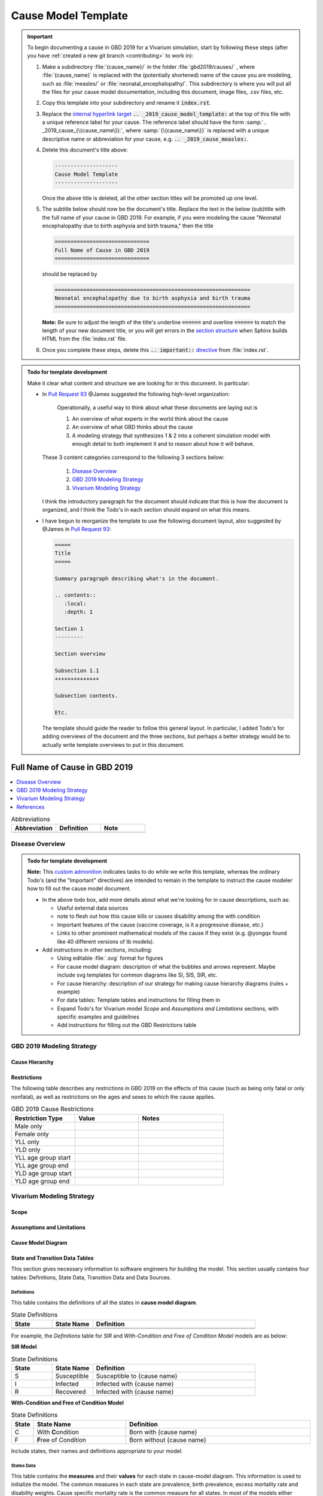 .. _2019_cause_model_template:

--------------------
Cause Model Template
--------------------

.. _Pull Request 64: https://github.com/ihmeuw/vivarium_research/pull/64
.. _Pull Request 76: https://github.com/ihmeuw/vivarium_research/pull/76
.. _Pull Request 91: https://github.com/ihmeuw/vivarium_research/pull/91
.. _Pull Request 93: https://github.com/ihmeuw/vivarium_research/pull/93
.. _Pull Request 99: https://github.com/ihmeuw/vivarium_research/pull/99

.. important::

   To begin documenting a cause in GBD 2019 for a Vivarium simulation, start by
   following these steps (after you have :ref:`created a new git branch
   <contributing>` to work in):

   #. Make a subdirectory :file:`{cause_name}/` in the folder
      :file:`gbd2019/causes/` , where :file:`{cause_name}` is replaced with the
      (potentially shortened) name of the cause you are modeling, such as :file:`measles/` or :file:`neonatal_encephalopathy/`.  This
      subdirectory is where you will put all the files for your cause model
      documentation, including this document, image files, .csv files, etc.


   #. Copy this template into your subdirectory and rename
      it :code:`index.rst`.

   #. Replace the `internal hyperlink target
      <https://docutils.sourceforge.io/docs/user/rst/quickref.html#internal-hyperlink-targets>`_
      :code:`.. _2019_cause_model_template:` at the top of this file with a
      unique reference label for your cause. The reference label should have the
      form :samp:`.. _2019_cause_{\{cause_name\}}:`, where
      :samp:`{\{cause_name\}}` is replaced with a unique descriptive name or
      abbreviation for your cause, e.g. :code:`.. _2019_cause_measles:`.

   #. Delete this document's title above:

      .. code:: reStructuredText

         --------------------
         Cause Model Template
         --------------------

      Once the above title is deleted, all the other section titles will be
      promoted up one level.

   #. The subtitle below should now be the document's title. Replace the text
      in the below (sub)title with the full name of your cause in GBD 2019. For example, if you were modeling the cause "Neonatal encephalopathy due to birth asphyxia and birth trauma," then the title

      .. code:: reStructuredText

         ==============================
         Full Name of Cause in GBD 2019
         ==============================

      should be replaced by

      .. code:: reStructuredText

         ==============================================================
         Neonatal encephalopathy due to birth asphyxia and birth trauma
         ==============================================================

      **Note:** Be sure to adjust the length of the title's underline
      :code:`======` and overline :code:`======` to match the length of your
      new document title, or you will get errors in the `section structure
      <https://docutils.sourceforge.io/docs/user/rst/quickref.html#section-structure>`_
      when Sphinx builds HTML from the :file:`index.rst` file.

   #. Once you complete these steps, delete this :code:`.. important::`
      `directive <https://docutils.sourceforge.io/docs/ref/rst/restructuredtext.html#directives>`_
      from :file:`index.rst`.

.. admonition:: Todo for template development

  Make it clear what content and structure we are looking for in this document.
  In particular:

  - In `Pull Request 93`_ @James suggested the following high-level
    organization:

      Operationally, a useful way to think about what these documents are laying out is

      1. An overview of what experts in the world think about the cause
      2. An overview of what GBD thinks about the cause
      3. A modeling strategy that synthesizes 1 & 2 into a coherent simulation
         model with enough detail to both implement it and to reason about how it
         will behave.

    These 3 content categories correspond to the following 3 sections below:

      1. `Disease Overview`_
      2. `GBD 2019 Modeling Strategy`_
      3. `Vivarium Modeling Strategy`_

    I think the introductory paragraph for the document should indicate that
    this is how the document is organized, and I think the Todo's in each
    section should expand on what this means.

  - I have begun to reorganize the template to use the following document
    layout, also suggested by @James in `Pull Request 93`_:

    .. code:: reStructuredText

      =====
      Title
      =====

      Summary paragraph describing what's in the document.

      .. contents::
         :local:
         :depth: 1

      Section 1
      ---------

      Section overview

      Subsection 1.1
      ++++++++++++++

      Subsection contents.

      Etc.

    The template should guide the reader to follow this general layout. In
    particular, I added Todo's for adding overviews of the document and the
    three sections, but perhaps a better strategy would be to actually write
    template overviews to put in this document.

==============================
Full Name of Cause in GBD 2019
==============================

.. todo::

  Add a brief introductory paragraph for this document.

.. contents::
   :local:
   :depth: 1

.. list-table:: Abbreviations
  :widths: 15 15 15
  :header-rows: 1

  * - Abbreviation
    - Definition
    - Note
  * - 
    - 
    - 

.. todo::

  Fill out table with any abbreviations and their definitions used in this document.

Disease Overview
----------------

.. todo::

   Add a general clinical overview of the cause.

.. admonition:: Todo for template development

   **Note:** This `custom admonition
   <https://docutils.sourceforge.io/docs/ref/rst/directives.html#generic-admonition>`_
   indicates tasks to do while we write this template, whereas the ordinary
   Todo's (and the "Important" directives) are intended to remain in the
   template to instruct the cause modeler how to fill out the cause model
   document.

   - In the above todo box, add more details about what we're looking for in
     cause descriptions, such as:

     - Useful external data sources
     - note to flesh out how this cause kills or causes disability among the
       with condition
     - Important features of the cause (vaccine coverage, is it a progressive
       disease, etc.)
     - Links to other prominent mathematical models of the cause if they exist
       (e.g. @yongqx found like 40 different versions of tb models).

   - Add instructions in other sections, including:

     - Using editable :file:`.svg` format for figures
     - For cause model diagram: description of what the bubbles and arrows
       represent. Maybe include svg templates for common diagrams like SI, SIS,
       SIR, etc.
     - For cause hierarchy: description of our strategy for making cause
       hierarchy diagrams (rules + example)
     - For data tables: Template tables and instructions for filling them in
     - Expand Todo's for Vivarium model `Scope` and `Assumptions and
       Limitations` sections, with specific examples and guidelines
     - Add instructions for filling out the GBD Restrictions table


GBD 2019 Modeling Strategy
--------------------------

.. todo::

  Add an overview of the GBD modeling section.

Cause Hierarchy
+++++++++++++++

Restrictions
++++++++++++

The following table describes any restrictions in GBD 2019 on the effects of
this cause (such as being only fatal or only nonfatal), as well as restrictions
on the ages and sexes to which the cause applies.

.. list-table:: GBD 2019 Cause Restrictions
   :widths: 15 15 20
   :header-rows: 1

   * - Restriction Type
     - Value
     - Notes
   * - Male only
     -
     -
   * - Female only
     -
     -
   * - YLL only
     -
     -
   * - YLD only
     -
     -
   * - YLL age group start
     -
     -
   * - YLL age group end
     -
     -
   * - YLD age group start
     -
     -
   * - YLD age group end
     -
     -


Vivarium Modeling Strategy
--------------------------

.. todo::

  Add an overview of the Vivarium modeling section.

Scope
+++++

.. todo::

  Describe which aspects of the disease this cause model is designed to
  simulate, and which aspects it is **not** designed to simulate.

Assumptions and Limitations
+++++++++++++++++++++++++++

.. todo::

  Describe the clinical and mathematical assumptions made for this cause model,
  and the limitations these assumptions impose on the applicability of the
  model.

Cause Model Diagram
+++++++++++++++++++

State and Transition Data Tables
++++++++++++++++++++++++++++++++

This section gives necessary information to software engineers for building the model. 
This section usually contains four tables: Definitions, State Data, Transition Data and Data Sources.

Definitions
"""""""""""

This table contains the definitions of all the states in **cause model diagram**. 

.. list-table:: State Definitions
   :widths: 5 5 20
   :header-rows: 1

   * - State
     - State Name
     - Definition
   * - 
     - 
     - 
   * - 
     - 
     - 

For example, the *Definitions* table for *SIR* and *With-Condition and Free of Condition Model* models are as below:

**SIR Model**

.. list-table:: State Definitions
   :widths: 5 5 20
   :header-rows: 1

   * - State
     - State Name
     - Definition
   * - S
     - Susceptible
     - Susceptible to {cause name}
   * - I
     - Infected
     - Infected with {cause name}
   * - R
     - Recovered
     - Infected with {cause name}


**With-Condition and Free of Condition Model**

.. list-table:: State Definitions
   :widths: 1, 5, 10
   :header-rows: 1

   * - State
     - State Name
     - Definition
   * - C
     - With **C**\ ondition
     - Born with {cause name}
   * - F
     - **F**\ ree of Condition
     - Born without {cause name}

Include states, their names and definitions appropriate to your model.

States Data
"""""""""""

This table contains the **measures** and their **values** for each state in cause-model diagram. This information is used to 
initialize the model. The common measures in each state are prevalence, birth prevalence, excess mortality rate and disability weights. 
Cause specific mortality rate is the common measure for all states. In most of the models either prevalence or birth prevalence is used. 
But in some rare cases like neonatal models both prevalence and birth prevalence are used in model initialization. The Value column contains the formula to calculate 
the measure in each state.

The structure of the table is as below. For each state, the measures and values must be included.

.. list-table:: States Data
   :widths: 20 25 30 30
   :header-rows: 1
   
   * - State
     - Measure
     - Value
     - Notes
   * - State
     - prevalence
     - 
     - 
   * - State
     - birth prevalence
     - 
     - 
   * - State
     - excess mortality rate
     - 
     - 
   * - State
     - disabilty weights
     - 
     -
   * - ALL
     - cause specific mortality rate
     - 
     - 

An example of SI model with both prevalence and birth prevalence in the initialization is given below to explain better. 


.. list-table:: States Data
   :widths: 20 25 30 30
   :header-rows: 1
   
   * - State
     - Measure
     - Value
     - Notes
   * - S
     - prevalence
     - 1-prevalence_cid
     - 
   * - S
     - birth prevalence
     - 1-birth_prevalence_cid
     - 
   * - S
     - excess mortality rate
     - 0
     - 
   * - S
     - disabilty weights
     - 0
     -
   * - I
     - prevalence
     - prevalence_cid
     - 
   * - I
     - birth prevalence
     - birth_prevalence_cid
     - 
   * - I
     - excess mortality rate
     - :math:`\frac{\text{deaths_cid}}{\text{population} \times \text{prevalence_cid}}`
     - = (cause-specific mortality rate) / prevalence
   * - I
     - disability weights
     - :math:`\displaystyle{\sum_{s\in \text{sequelae_cid}}} \scriptstyle{\text{disability_weight}_s \,\times\, \text{prevalence}_s}`
     - = total disability weight over all sequelae
   * - ALL
     - cause specific mortality rate
     - :math:`\frac{\text{deaths_cid}}{\text{population}}`
     - 

Transition Data
"""""""""""""""

This table contains the measures needed for transition from one state to other in the cause model. The common measures used are *incident rate* to 
move from Susceptible to Infected and *remission rate* to move from Infected to Susceptible or Recovered states. Some times there may not be transition 
between states as in Neonatal disorders.

The structure of the table is as below. 

.. list-table:: Transition Data
   :widths: 10 10 10 20 30
   :header-rows: 1
   
   * - Transition
     - Source 
     - Sink 
     - Value
     - Notes
   * - i
     - S
     - I
     - 
     - 
   * - r
     - I
     - R
     - 	
     - 
 

An example, if the data is present in GBD,

.. list-table:: Transition Data
   :widths: 10 10 10 20 30
   :header-rows: 1
   
   * - Transition
     - Source 
     - Sink 
     - Value
     - Notes
   * - i
     - S
     - I
     - :math:`\frac{\text{incidence_rate_cid}}{\text{1 - prevalence_cid}}`
     - 
   * - r
     - I
     - R
     - remission_rate_cid
     - 

Sometimes, we might need to use *modelable entity id* to get data. Sometimes, we might need to calculate remission rate 
based on average case duration. In that case, the row would look like,

.. list-table:: Transition Data
   :widths: 10 10 10 20 30
   :header-rows: 1
   
   * - Transition
     - Source 
     - Sink 
     - Value
     - Notes
   * - r
     - I
     - R
     - remission_rate_cid :math:`= \frac{\text{365 person-days}}{\text{average case duration in days} \times \text{1 year}}`
     - 
	 

Data Sources
""""""""""""

This table contains the data sources for all the measures. The table structure and common measures are as below:

.. list-table:: Data Sources
   :widths: 20 25 25 25
   :header-rows: 1
   
   * - Measure
     - Sources
     - Description
     - Notes
   * - prevalence_cid
     - 
     - 
     - 
   * - birth_prevalence_cid
     - 
     - 
     -
   * - deaths_cid
     - 
     - 
     - 
   * - population
     - 
     - 
     - 
   * - sequelae_cid
     - 
     - 
     - 
   * - incidence_rate_cid
     - 
     - 
     - 
   * - remission_rate_m1594
     - 
     - 
     - 
   * - disability_weight_s{`sid`}
     - 
     - 
     - 
   * - prevalence_s{`sid`}
     - 
     - 
     - 

An example, that contains common sources for the measures,

.. list-table:: Data Sources
   :widths: 20 25 25 25
   :header-rows: 1
   
   * - Measure
     - Sources
     - Description
     - Notes
   * - prevalence_cid
     - como
     - Prevalence of cause
     - 
   * - birth_prevalence_cid
     - como
     - Birth prevalence of cause
     -
   * - deaths_cid
     - codcorrect
     - Deaths from cause
     - 
   * - population
     - demography
     - Mid-year population for given age/sex/year/location
     - 
   * - sequelae_cid
     - gbd_mapping
     - List of sequelae
     - 
   * - incidence_rate_cid/mid
     - como/dismod
     - Incidence rate for cause
     - 
   * - remission_rate_cid/mid
     - como/dismod
     - Remission rate for cause
     - 
   * - disability_weight_s{`sid`}
     - YLD appendix
     - Disability weight of sequela with id `sid`
     - 
   * - prevalence_s{`sid`}
     - como
     - Prevalence of sequela with id `sid`
     - 


Validation Criteria
+++++++++++++++++++

References
----------

.. todo::

  Update references to GBD 2019 once published

.. [GBD-2019-YLD-Appendix-Cause-Model-Template]

   Pages ???-??? in `Supplementary appendix 1 to the GBD 2017 YLD Capstone <YLD
   appendix on ScienceDirect_>`_:

     **(GBD 2017 YLD Capstone)** GBD 2017 Disease and Injury Incidence and
     Prevalence Collaborators. :title:`Global, regional, and national incidence,
     prevalence, and years lived with disability for 354 diseases and injuries
     for 195 countries and territories, 1990–2017: a systematic analysis for the
     Global Burden of Disease Study 2017`. Lancet 2018; 392: 1789–858. DOI:
     https://doi.org/10.1016/S0140-6736(18)32279-7

.. _YLD appendix on ScienceDirect: https://ars.els-cdn.com/content/image/1-s2.0-S0140673618322797-mmc1.pdf
.. _YLD appendix on Lancet.com: https://www.thelancet.com/cms/10.1016/S0140-6736(18)32279-7/attachment/6db5ab28-cdf3-4009-b10f-b87f9bbdf8a9/mmc1.pdf


.. [GBD-2019-CoD-Appendix-Cause-Model-Template]

   Pages ???-??? in `Supplementary appendix 1 to the GBD 2017 CoD Capstone <CoD
   appendix on ScienceDirect_>`_:

     **(GBD 2017 CoD Capstone)** GBD 2017 Causes of Death Collaborators.
     :title:`Global, regional, and national age-sex-specific mortality for 282
     causes of death in 195 countries and territories, 1980–2017: a systematic
     analysis for the Global Burden of Disease Study 2017`. Lancet 2018; 392:
     1736–88. DOI: http://dx.doi.org/10.1016/S0140-6736(18)32203-7

.. _CoD appendix on ScienceDirect: https://ars.els-cdn.com/content/image/1-s2.0-S0140673618322037-mmc1.pdf
.. _CoD appendix on Lancet.com: https://www.thelancet.com/cms/10.1016/S0140-6736(18)32203-7/attachment/5045652a-fddf-48e2-9a84-0da99ff7ebd4/mmc1.pdf

.. tip::

   In the `citations
   <https://docutils.sourceforge.io/docs/user/rst/quickref.html#citations>`_
   above, replace "Pages ???-???" with the correct page numbers for your cause
   in the two appendices, and replace the `Cause-Model-Template` suffix in the
   citation names with the name of your cause. The suffix is necessary because
   Sphinx requires citation names to be unique `throughout the entire
   documentation
   <http://www.sphinx-doc.org/en/master/usage/restructuredtext/basics.html#citations>`_.

   You can follow the syntax above to add your own references, and you can cite
   the references such as [GBD-2019-YLD-Appendix-Cause-Model-Template]_ and
   [GBD-2019-CoD-Appendix-Cause-Model-Template]_ from within your text by
   enclosing the full citation name in brackets and adding a trailing
   underscore, like this: :code:`[Full-Citation-Name]_`.

   Delete this :code:`.. tip::` `directive
   <https://docutils.sourceforge.io/docs/ref/rst/restructuredtext.html#directives>`_
   once you fill in the correct page numbers for your cause in the appendices
   and rename the references appropriately.

.. admonition:: Todo for template development

  Is there a better solution to the global citation problem than making citation
  names longer to ensure that they're unique?

  The same "append a suffix" rule would also apply to other common citations
  like WHO, CDC, UpToDate, and Wikipedia. For example, the WHO citation for
  Measles would be [WHO-Measles].

  In `Pull Request 99`_, we decided to go with the above naming convention for
  now. But @James said it should be possible to adapt the sphinx builder to
  resolve citations to the most local level if desired.

.. admonition:: Todo for template development

  Decide on section names and overall structure.

  In `Pull Request 93`_, people seemed generally good with the existing
  structure, but there were several suggestions for reorganization (in
  particular from @James and @Beatrix) that I have implemented above.

  Here are some of the questions and comments we have discussed so far:

  **Question:** Are the sections in a good order?

  In `Pull Request 91`_, @Lu said:

    The template looks good to me. I was putting the model assumptions and
    limitations section right after the cause model diagram. But I think
    this order makes more sense.

    ("This order" referring to: `Cause Model Diagram`, `Data Description`,
    `Model Assumptions and Limitations`.)

  And @Yongquan said:

    Model assumptions and/or limitations can be mentioned in summary disease
    model description and fully explained in Model Assumptions and
    Limitations section.

  Whereas @James said:

    I think the restrictions in this section (`Model Assumptions and
    Limitations`) should move up to the GBD Modeling section.

    Also, perhaps we should have a section following the GBD section called
    `vivarium modeling strategy` which would include the scope and the
    restrictions we apply to the model (which might be different than GBD's
    restrictions). To serve as a narrative description accompanying the cause
    model diagram and data tables.

  On the other hand, @Kiran said:

    I am good with this structure. But, we have to make changes to the
    causes that are finished. Also, for restrictions I like it under
    Assumptions and Limitations section. We can add subsections if there are
    different types of restrictions.

  **Question:** Do we have examples of restrictions we would apply that are
  different from GBD restrictions?

    See `Pull Request 93`_ for some thoughts on this question from @Ali and
    @James.

  Also, in `Pull Request 76`_, @Beatrix said:

    I kind of like `Model Assumptions and Limitations` before the data
    description, because i like the idea of going from most high-level to most
    nitty-gritty as you go through the document. In that schema, in my mind,
    it would go:

    | model diagram,
    | then limitations,
    | then data description
    |
    | (as kiran has).

    If we wanted the diagram near the tables that reference it (which i also
    like), what if we did model diagram, then data descriptions, then
    limitations? to maintain some of the newspaper-style high level --->
    detailed ordering?
